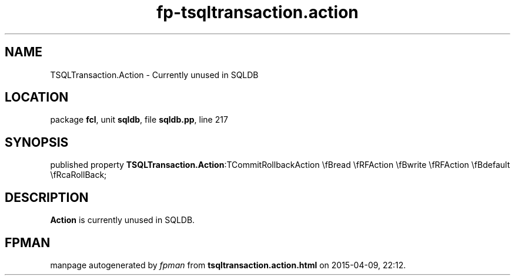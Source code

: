 .\" file autogenerated by fpman
.TH "fp-tsqltransaction.action" 3 "2014-03-14" "fpman" "Free Pascal Programmer's Manual"
.SH NAME
TSQLTransaction.Action - Currently unused in SQLDB
.SH LOCATION
package \fBfcl\fR, unit \fBsqldb\fR, file \fBsqldb.pp\fR, line 217
.SH SYNOPSIS
published property  \fBTSQLTransaction.Action\fR:TCommitRollbackAction \\fBread \\fRFAction \\fBwrite \\fRFAction \\fBdefault \\fRcaRollBack;
.SH DESCRIPTION
\fBAction\fR is currently unused in SQLDB.


.SH FPMAN
manpage autogenerated by \fIfpman\fR from \fBtsqltransaction.action.html\fR on 2015-04-09, 22:12.

